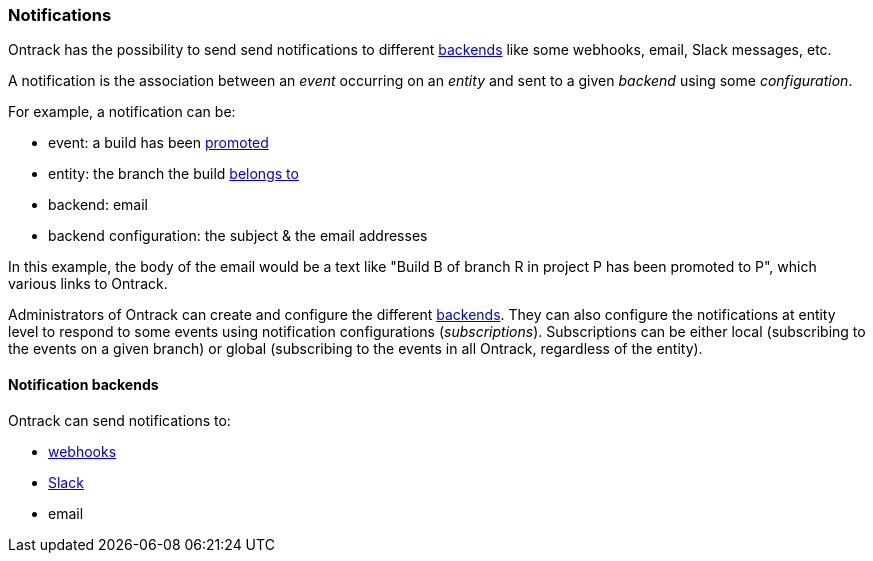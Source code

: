 [[notifications]]
=== Notifications

Ontrack has the possibility to send send notifications to different <<notifications-backends,backends>> like some webhooks, email, Slack messages, etc.

A notification is the association between an _event_ occurring on an _entity_ and sent to a given _backend_ using some _configuration_.

For example, a notification can be:

* event: a build has been <<model,promoted>>
* entity: the branch the build <<model,belongs to>>
* backend: email
* backend configuration: the subject & the email addresses

In this example, the body of the email would be a text like "Build B of branch R in project P has been promoted to P", which various links to Ontrack.

Administrators of Ontrack can create and configure the different <<notifications-backends,backends>>. They can also configure the notifications at entity level to respond to some events using notification configurations (_subscriptions_). Subscriptions can be either local (subscribing to the events on a given branch) or global (subscribing to the events in all Ontrack, regardless of the entity).

[[notifications-backends]]
==== Notification backends

Ontrack can send notifications to:

* <<webhooks,webhooks>>
* <<slack,Slack>>
* email
